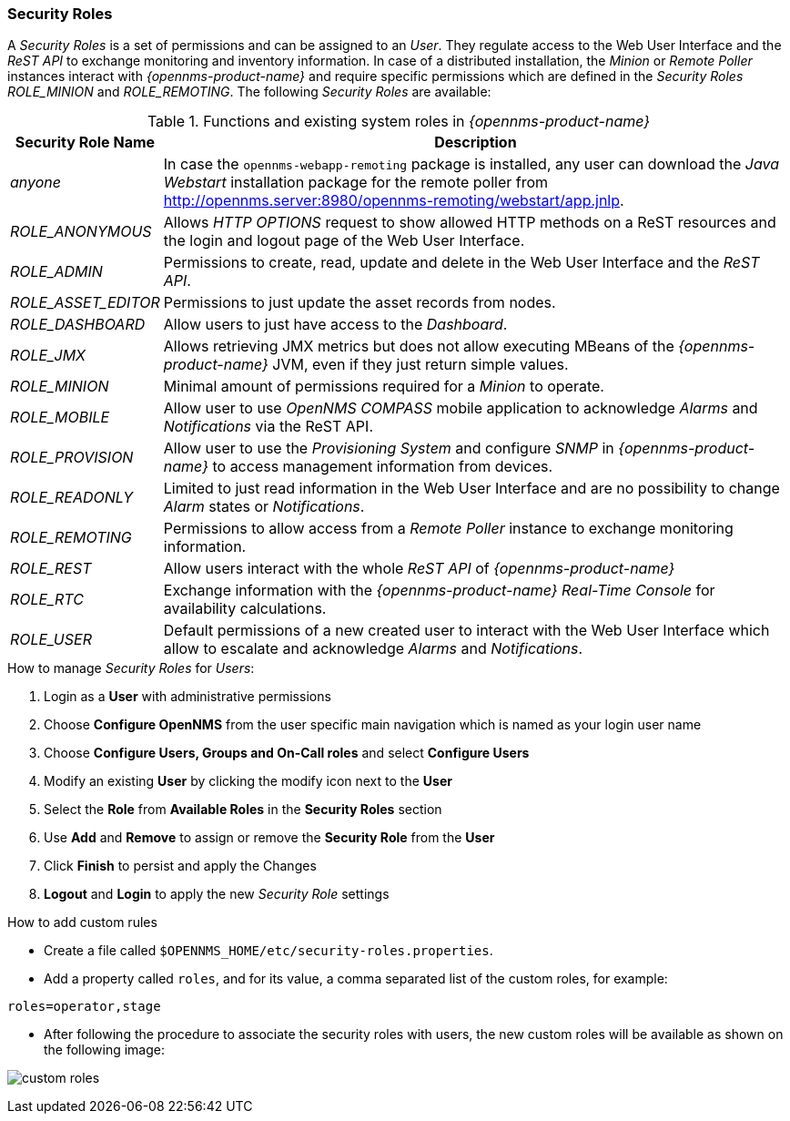 
// Allow GitHub image rendering
:imagesdir: ../../images

[[ga-role-user-management-roles]]
=== Security Roles

A _Security Roles_ is a set of permissions and can be assigned to an _User_.
They regulate access to the Web User Interface and the _ReST API_ to exchange monitoring and inventory information.
ifndef::opennms-prime[]
In case of a distributed installation, the _Minion_ or _Remote Poller_ instances interact with _{opennms-product-name}_ and require specific permissions which are defined in the _Security Roles_ _ROLE_MINION_ and _ROLE_REMOTING_.
endif::opennms-prime[]
ifdef::opennms-prime[]
In case of a distributed installation, the _Remote Poller_ instances interact with _{opennms-product-name}_ and require specific permissions which are defined in the _Security Role_ _ROLE_REMOTING_.
endif::opennms-prime[]
The following _Security Roles_ are available:

.Functions and existing system roles in _{opennms-product-name}_
[options="header, autowidth"]
|===
| Security Role Name  | Description
| _anyone_            | In case the `opennms-webapp-remoting` package is installed, any user can download the _Java Webstart_ installation package for the remote poller from http://opennms.server:8980/opennms-remoting/webstart/app.jnlp.
| _ROLE_ANONYMOUS_    | Allows _HTTP OPTIONS_ request to show allowed HTTP methods on a ReST resources and the login and logout page of the Web User Interface.
| _ROLE_ADMIN_        | Permissions to create, read, update and delete in the Web User Interface and the _ReST API_.
| _ROLE_ASSET_EDITOR_ | Permissions to just update the asset records from nodes.
| _ROLE_DASHBOARD_    | Allow users to just have access to the _Dashboard_.
| _ROLE_JMX_          | Allows retrieving JMX metrics but does not allow executing MBeans of the _{opennms-product-name}_ JVM, even if they just return simple values.
ifndef::opennms-prime[]
| _ROLE_MINION_       | Minimal amount of permissions required for a _Minion_ to operate.
endif::opennms-prime[]
| _ROLE_MOBILE_       | Allow user to use _OpenNMS COMPASS_ mobile application to acknowledge _Alarms_ and _Notifications_ via the ReST API.
| _ROLE_PROVISION_    | Allow user to use the _Provisioning System_ and configure _SNMP_ in _{opennms-product-name}_ to access management information from devices.
| _ROLE_READONLY_     | Limited to just read information in the Web User Interface and are no possibility to change _Alarm_ states or _Notifications_.
| _ROLE_REMOTING_     | Permissions to allow access from a _Remote Poller_ instance to exchange monitoring information.
| _ROLE_REST_         | Allow users interact with the whole _ReST API_ of _{opennms-product-name}_
| _ROLE_RTC_          | Exchange information with the _{opennms-product-name}_ _Real-Time Console_ for availability calculations.
| _ROLE_USER_         | Default permissions of a new created user to interact with the Web User Interface which allow to escalate and acknowledge _Alarms_ and _Notifications_.
|===

.How to manage _Security Roles_ for _Users_:

. Login as a *User* with administrative permissions
. Choose *Configure OpenNMS* from the user specific main navigation which is named as your login user name
. Choose *Configure Users, Groups and On-Call roles* and select *Configure Users*
. Modify an existing *User* by clicking the modify icon next to the *User*
. Select the *Role* from *Available Roles* in the *Security Roles* section
. Use *Add* and *Remove* to assign or remove the *Security Role* from the *User*
. Click *Finish* to persist and apply the Changes
. *Logout* and *Login* to apply the new _Security Role_ settings

.How to add custom rules

* Create a file called `$OPENNMS_HOME/etc/security-roles.properties`.
* Add a property called `roles`, and for its value, a comma separated list of the custom roles, for example:
```
roles=operator,stage
```
* After following the procedure to associate the security roles with users, the new custom roles will be available as shown on the following image:

image:webui/users/custom-roles.png[]
